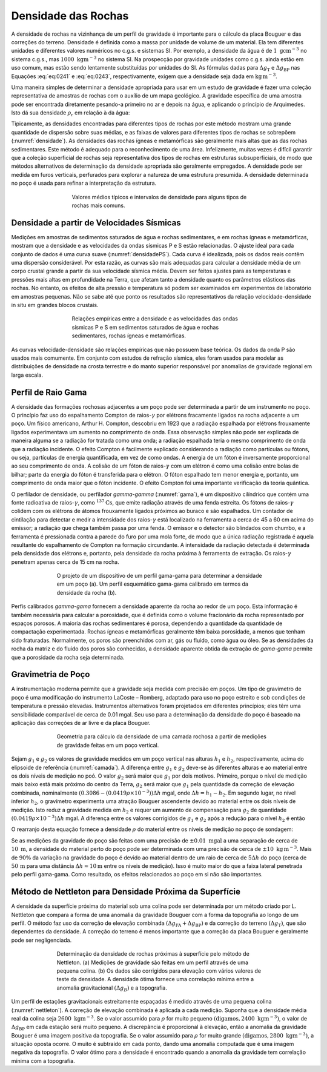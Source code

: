 Densidade das Rochas
--------------------

A densidade de rochas na vizinhança de um perfil de gravidade é importante para o cálculo da placa Bouguer e das correções do terreno. Densidade é definida como a massa por unidade de volume de um material. Ela tem diferentes unidades e diferentes valores numéricos no c.g.s. e sistemas SI. Por exemplo, a densidade da água é de :math:`1\; \mathrm{g} \mathrm{cm}^{-3}` no sistema c.g.s., mas :math:`1000\; \mathrm{kgm}^{-3}` no sistema SI. Na prospecção por gravidade unidades como c.g.s.  ainda estão em uso comum, mas estão sendo lentamente substituídas por unidades do SI. As fórmulas dadas para :math:`\Delta g_{\mathrm{T}}` e :math:`\Delta g_{\mathrm{BP}}` nas Equações  :eq:`eq:0241` e :eq:`eq:0243`, respectivamente, exigem que a densidade seja dada em 
:math:`\mathrm{kg}\, \mathrm{m}^{-3}`.

Uma maneira simples de determinar a densidade apropriada para usar em um estudo de gravidade é fazer uma coleção representativa de amostras de rochas com o auxílio de um mapa geológico. A gravidade específica de uma amostra pode ser encontrada diretamente pesando-a primeiro no ar e depois na água, e aplicando o princípio de Arquimedes. Isto dá sua densidade 
:math:`\rho_\mathrm{r}` em relação à da água:

.. math::
    \rho_{\mathrm{r}}=\frac{W_{\mathrm{a}}}{W_{\mathrm{a}}-W_{\mathrm{w}}}
    :label: eq:0245

Tipicamente, as densidades encontradas para diferentes tipos de rochas por este método mostram uma grande quantidade de dispersão sobre suas médias, e as faixas de valores para diferentes tipos de rochas se sobrepõem (:numref:`densidade`). As densidades das rochas ígneas e metamórficas são geralmente mais altas que as das rochas sedimentares. Este método é adequado para o reconhecimento de uma área. Infelizmente, muitas vezes é difícil garantir que a coleção superficial de rochas seja representativa dos tipos de rochas em estruturas subsuperficiais, de modo que métodos alternativos de determinação da densidade apropriada são geralmente empregados. A densidade pode ser medida em furos verticais, perfurados para explorar a natureza de uma estrutura presumida. A densidade determinada no poço é usada para refinar a interpretação da estrutura.

.. figure:: ./images/Fig_02.31.png
    :align: center
    :figwidth: 60%
    :name: densidade
    
    Valores médios típicos e intervalos de densidade para alguns tipos de rochas mais comuns.
    

Densidade a partir de Velocidades Sísmicas
==========================================

Medições em amostras de sedimentos saturados de água e rochas sedimentares, e em rochas ígneas e metamórficas, mostram que a densidade e as velocidades da ondas sísmicas P e S estão relacionadas. O ajuste ideal para cada conjunto de dados é uma curva suave (:numref:`densidadePS`). Cada curva é idealizada, pois os dados reais contêm uma dispersão considerável. Por esta razão, as curvas são mais adequadas para calcular a densidade média de um corpo crustal grande a partir da sua velocidade sísmica média. Devem ser feitos ajustes para as temperaturas e pressões mais altas em profundidade na Terra, que afetam tanto a densidade quanto os parâmetros elásticos das rochas. No entanto, os efeitos de alta pressão e temperatura só podem ser examinados em experimentos de laboratório em amostras pequenas. 
Não se sabe até que ponto os resultados são representativos da relação velocidade-densidade in situ em grandes blocos crustais.


.. figure:: ./images/Fig_02.32.jpg
    :align: center
    :figwidth: 60%
    :name: densidadePS

    Relações empíricas entre a densidade e as velocidades das ondas sísmicas P e S
    em sedimentos saturados de água e rochas sedimentares, rochas ígneas e metamórficas.


As curvas velocidade-densidade são relações empíricas que não possuem base teórica. Os dados da onda P são usados mais comumente. Em conjunto com estudos de refração sísmica, eles foram usados para modelar as distribuições de densidade na crosta terrestre e do manto superior responsável por anomalias de gravidade regional em larga escala.



Perfil de Raio Gama
===================

A densidade das formações rochosas adjacentes a um poço pode ser determinada a partir de um instrumento no poço. O princípio faz uso do espalhamento Compton de raios-:math:`\gamma` por elétrons fracamente ligados na rocha adjacente a um poço. Um físico americano, Arthur H. Compton, descobriu em 1923 que a radiação espalhada por elétrons frouxamente ligados experimentava um aumento no comprimento de onda. Essa observação simples não pode ser explicada de maneira alguma se a radiação for tratada como uma onda; a radiação espalhada teria o mesmo comprimento de onda que a radiação incidente. O efeito Compton é facilmente explicado considerando a radiação como partículas ou fótons, ou seja, partículas de energia quantificada, em vez de como ondas. A energia de um fóton é inversamente proporcional ao seu comprimento de onda. A colisão de um fóton de raios-:math:`\gamma` com um elétron é como uma colisão entre bolas de bilhar; parte da energia do fóton é transferida para o elétron. O fóton espalhado tem menor energia e, portanto, um comprimento de onda maior que o fóton incidente. O efeito Compton foi uma importante verificação da teoria quântica.

O perfilador de densidade, ou perfilador *gamma-gamma* (:numref:`gama`), é um dispositivo cilíndrico que contém uma fonte radioativa de raios-:math:`\gamma`, como :math:`^{137}\mathrm{Cs}`, que emite radiação através de uma fenda estreita. Os fótons de raios-:math:`\gamma` colidem com os elétrons de átomos frouxamente ligados próximos ao buraco e são espalhados. Um contador de cintilação para detectar e medir a intensidade dos raios-:math:`\gamma` está localizado na ferramenta a cerca de 45 a 60 cm acima do emissor; a radiação que chega também passa por uma fenda. O emissor e o detector são blindados com chumbo, e a ferramenta é pressionada contra a parede do furo por uma mola forte, de modo que a única radiação registrada é aquela resultante do espalhamento de Compton na formação circundante. A intensidade da radiação detectada é determinada pela densidade dos elétrons e, portanto, pela densidade da rocha próxima à ferramenta de extração. Os raios-:math:`\gamma` penetram apenas cerca de 15 cm na rocha.

.. figure:: ./images/Fig_02.33.png
    :align: center
    :figwidth: 70 %
    :name: gama
    
    O projeto de um dispositivo de um perfil gama-gama para determinar a densidade em um poço (a). 
    Um perfil esquemático gama-gama calibrado em termos da densidade da rocha (b).

Perfis calibrados *gamma-gama* fornecem a densidade aparente da rocha ao redor de um poço. Esta informação é também necessária para calcular a porosidade, que é definida como o volume fracionário da rocha representado por espaços porosos. A maioria das rochas sedimentares é porosa, dependendo a quantidade da quantidade de compactação experimentada. Rochas ígneas e metamórficas geralmente têm baixa porosidade, a menos que tenham sido fraturadas. Normalmente, os poros são preenchidos com ar, gás ou fluido, como água ou óleo. Se as densidades da rocha da matriz e do fluido dos poros são conhecidas, a densidade aparente obtida da extração de *gama-gama* permite que a porosidade da rocha seja determinada.


Gravimetria de Poço
===================

A instrumentação moderna permite que a gravidade seja medida com precisão em poços. Um tipo de gravímetro de poço é uma modificação do instrumento LaCoste – Romberg, adaptado para uso no poço estreito e sob condições de temperatura e pressão elevadas. Instrumentos alternativos foram projetados em diferentes princípios; eles têm uma sensibilidade comparável de cerca de 0.01 mgal. Seu uso para a determinação da densidade do poço é baseado na aplicação das correções de ar livre e da placa Bouguer.

.. figure:: ./images/Fig_02.34.png
    :align: center
    :figwidth: 70 %
    :name: camada
    
    Geometria para cálculo da densidade de uma camada rochosa a partir de medições de gravidade feitas em um poço vertical.

Sejam :math:`g_1` e :math:`g_2` os valores de gravidade medidos em um poço vertical nas alturas :math:`h_1` e :math:`h_2`, respectivamente, acima do elipsoide de referência 
(:numref:`camada`). A diferença entre :math:`g_1` e :math:`g_2` deve-se às diferentes alturas e ao material entre os dois níveis de medição no poó. O valor :math:`g_2` será maior que :math:`g_1` por dois motivos. Primeiro, porque o nível de medição mais baixo está mais próximo do centro da Terra, :math:`g_2` será maior que :math:`g_1` pela quantidade da correção de elevação combinada, nominalmente :math:`(0.3086 - (0.0419\rho \times 10^{-3}))\Delta h` mgal, onde :math:`\Delta h= h_1-h_2`. Em segundo lugar, no nível inferior :math:`h_2`, o gravímetro experimenta uma atração Bouguer ascendente devido ao material entre os dois níveis de medição. Isto reduz a gravidade medida em :math:`h_2` e requer um aumento de compensação para 
:math:`g_2` de quantidade :math:`(0.0419\rho\times 10^{-3})\Delta h` mgal. A diferença entre os valores corrigidos de :math:`g_1` e :math:`g_2` após a redução para o nível :math:`h_2` é então

.. math::
    \begin{align}
     \Delta g &=\left(0.3086-0.0419 \rho \times 10^{-3}\right) \Delta h-0.0419 \rho \times 10^{-3} \Delta h \\ 
              &=\left(0.3086-0.0838 \rho \times 10^{-3}\right) \Delta h
    \end{align}
    :label: eq:0246
    
O rearranjo desta equação fornece a densidade :math:`\rho` do material entre os níveis de medição no poço de sondagem:

.. math::
    \begin{equation}
    \rho=\left(3.683-11.93 \frac{\Delta g}{\Delta h}\right) \times 10^{3} \mathrm{kg} \mathrm{m}^{-3}.
    \end{equation}
    :label: eq:0247

Se as medições da gravidade do poço são feitas com uma precisão de :math:`\pm 0.01\; \mathrm{mgal}` a uma separação de cerca de :math:`10\;\mathrm{m}`, a densidade do material perto do poço pode ser determinada com uma precisão de cerca de :math:`\pm 10\; \mathrm{kg}\,\mathrm{m}^{-3}`. Mais de :math:`90 \%` da variação na gravidade do poço é devido ao material dentro de um raio de cerca de :math:`5\Delta h` do poço (cerca de :math:`50\,\mathrm{m}` para uma distância :math:`\Delta h \approx 10\mathrm{m}` entre os níveis de medição). Isso é muito maior do que a faixa lateral penetrada pelo perfil gama-gama. Como resultado, os efeitos relacionados ao poço em si não são importantes.


Método de Nettleton para Densidade Próxima da Superfície
=========================================================

A densidade da superfície próxima do material sob uma colina pode ser determinada por um método criado por L. Nettleton que compara a forma de uma anomalia da gravidade Bouguer com a forma da topografia ao longo de um perfil. O método faz uso da correção de elevação combinada :math:`\left(\Delta g_{\mathrm{FA}}+\Delta g_{\mathrm{BP}}\right)` e da correção do terreno 
:math:`\left(\Delta g_{\mathrm{T}}\right)`, que são dependentes da densidade. A correção do terreno é menos importante que a correção da placa Bouguer e geralmente pode ser negligenciada.

.. figure:: ./images/Fig_02.35.png
    :align: center
    :figwidth: 70 %
    :name: nettleton

    Determinação da densidade de rochas próximas à superfície pelo método de Nettleton. 
    (a) Medições de gravidade são feitas em um perfil através de uma pequena colina. 
    (b) Os dados são corrigidos para elevação com vários valores de teste da densidade. 
    A densidade ótima fornece uma correlação mínima entre a anomalia gravitacional :math:`(\Delta g_{B})` e a topografia.

Um perfil de estações gravitacionais estreitamente espaçadas é medido através de uma pequena colina (:numref:`nettleton`). A correção de elevação combinada é aplicada a cada medição. 
Suponha que a densidade média real da colina seja :math:`2600\; \mathrm{kgm}^{-3}`. Se o valor assumido para :math:`\rho` for muito pequeno :math:`\left(\text{digamos}, 2400\; \mathrm{kg} \mathrm{m}^{-3}\right)`, o valor de :math:`\Delta g_{\mathrm{BP}}` em cada estação será muito pequeno. A discrepância é proporcional à elevação, então a anomalia da gravidade Bouguer é uma imagem positiva da topografia. Se o valor assumido para :math:`\rho` for muito grande :math:`\left(\text{digamos}, 2800\; \mathrm{kg} \mathrm{m}^{-3}\right)`, a situação oposta ocorre. O muito é subtraído em cada ponto, dando uma anomalia computada que é uma imagem negativa da topografia. O valor ótimo para a densidade é encontrado quando a anomalia da gravidade tem correlação mínima com a topografia.










